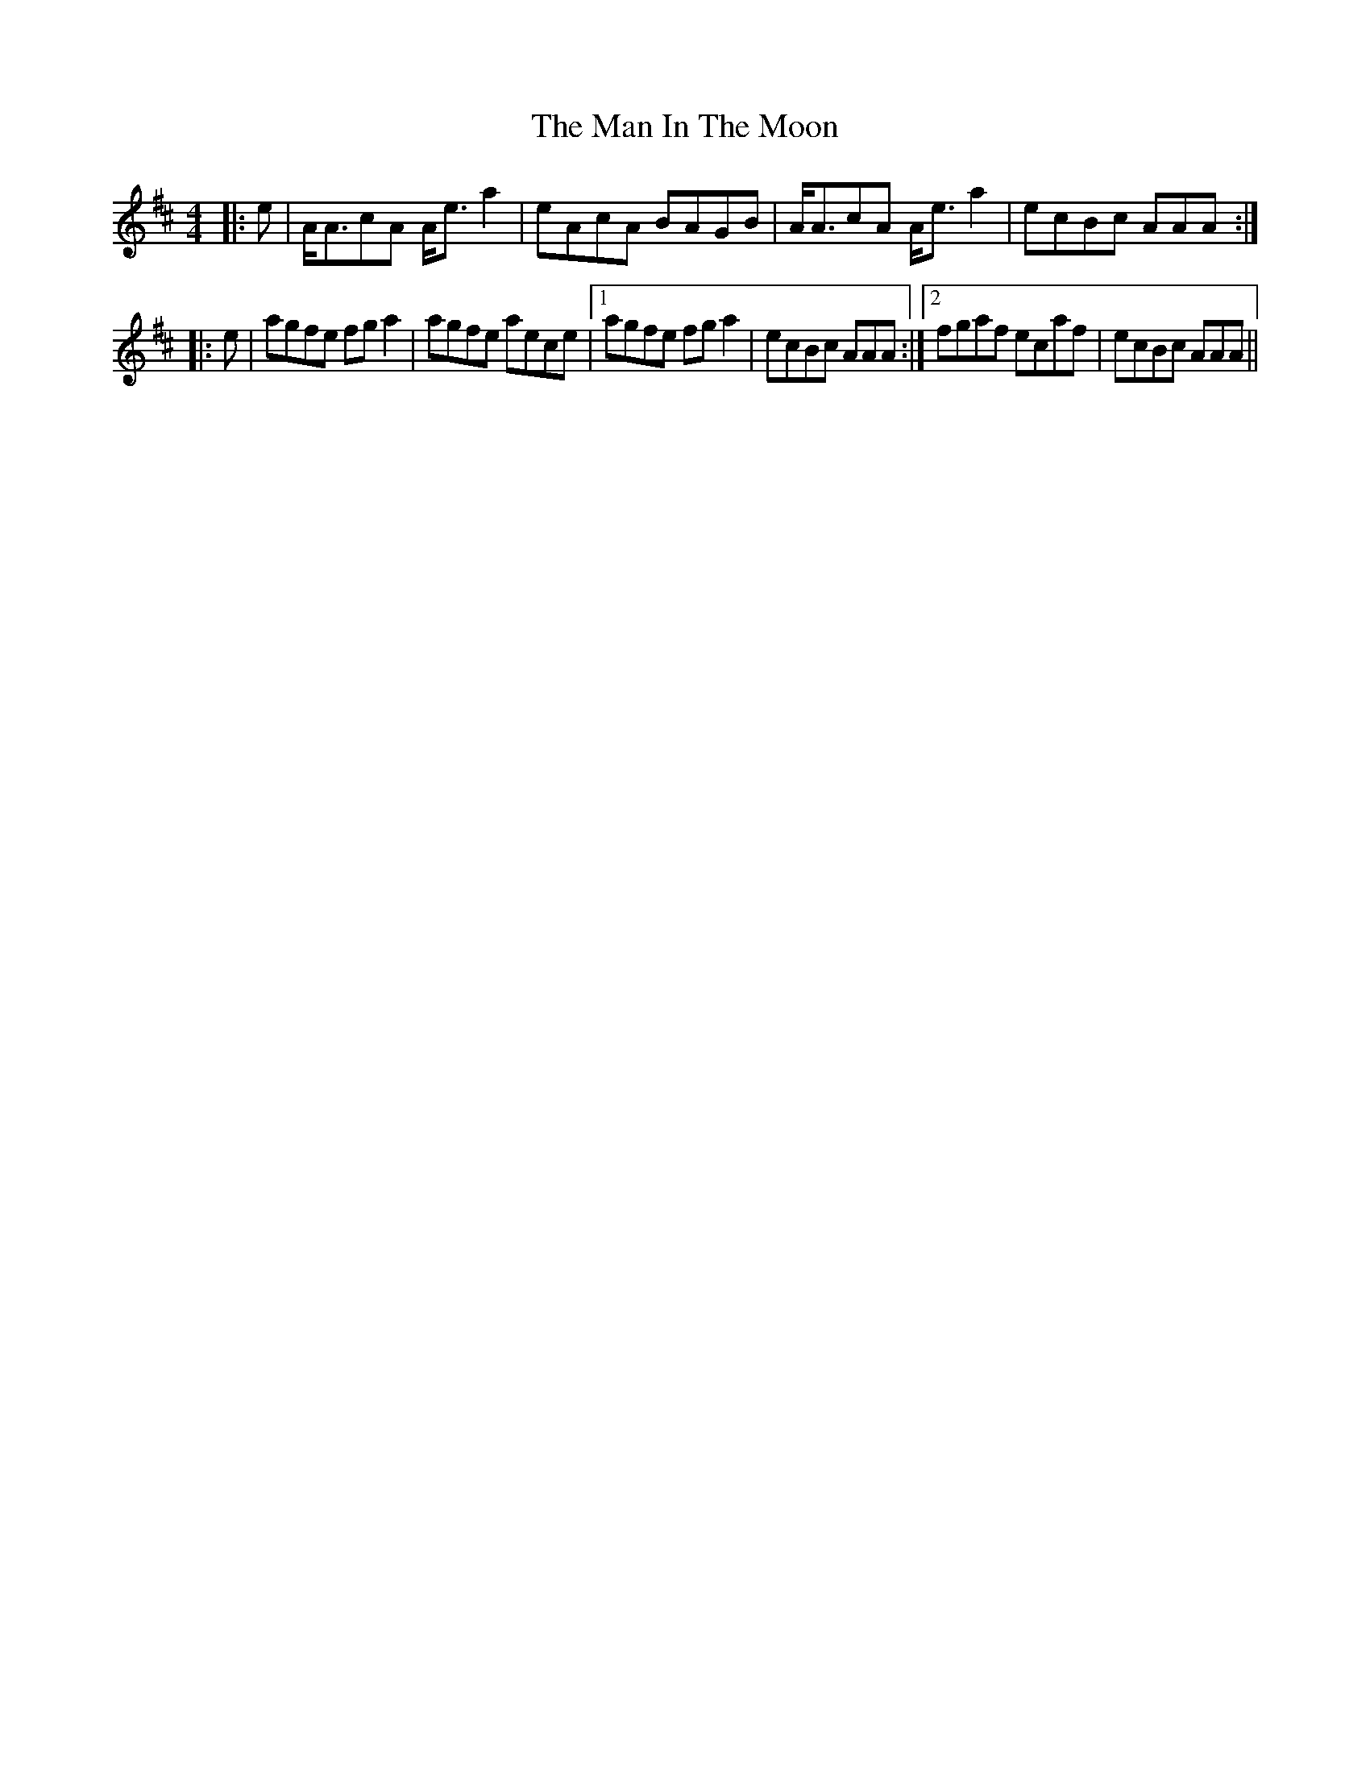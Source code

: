 X: 25268
T: Man In The Moon, The
R: reel
M: 4/4
K: Amixolydian
|:e|A<AcA A<e a2|eAcA BAGB|A<AcA A<e a2|ecBc AAA:|
|:e|agfe fg a2|agfe aece|1 agfe fg a2|ecBc AAA:|2 fgaf ecaf|ecBc AAA||

